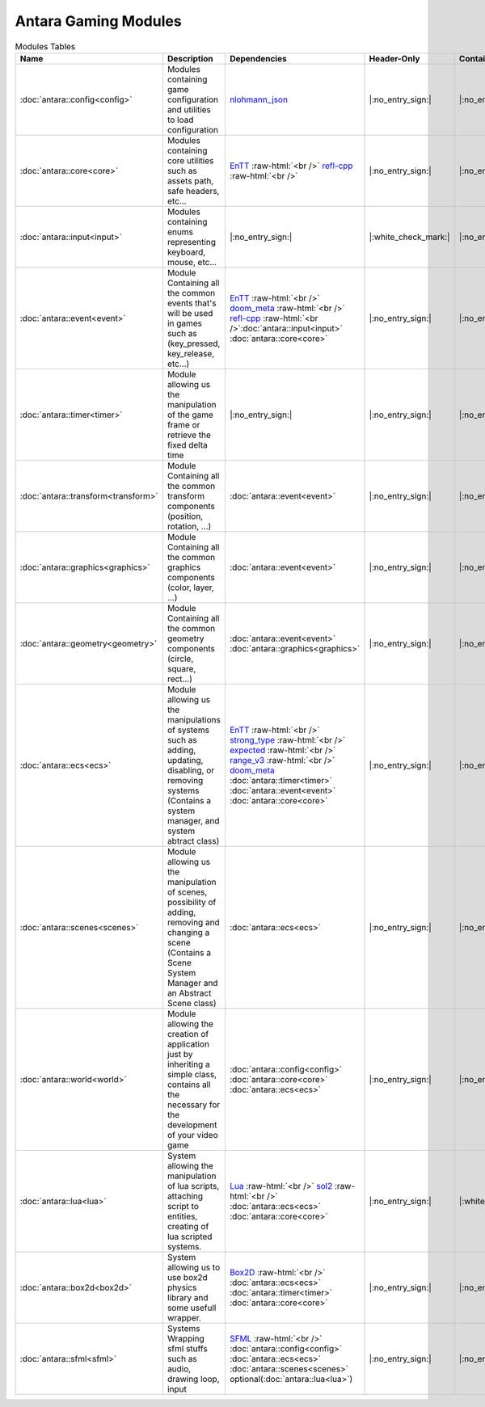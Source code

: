 Antara Gaming Modules
=====================

.. role:: raw-html(raw)
    :format: html

.. list-table:: Modules Tables
   :header-rows: 1
   :align: center

   * - Name
     - Description
     - Dependencies
     - Header-Only
     - Contains Script
     - Authors
     - Contributors
   * - :doc:`antara::config<config>`
     - Modules containing game configuration and utilities to load configuration
     - nlohmann_json_
     - |:no_entry_sign:|
     - |:no_entry_sign:|
     - Roman Sztergbaum
     -
   * - :doc:`antara::core<core>`
     - Modules containing core utilities such as assets path, safe headers, etc...
     - EnTT_ :raw-html:`<br />` refl-cpp_ :raw-html:`<br />`
     - |:no_entry_sign:|
     - |:no_entry_sign:|
     - Roman Sztergbaum
     -
   * - :doc:`antara::input<input>`
     - Modules containing enums representing keyboard, mouse, etc...
     - |:no_entry_sign:|
     - |:white_check_mark:|
     - |:no_entry_sign:|
     - Roman Sztergbaum
     -
   * - :doc:`antara::event<event>`
     - Module Containing all the common events that's will be used in games such as (key_pressed, key_release, etc...)
     - EnTT_ :raw-html:`<br />` doom_meta_ :raw-html:`<br />` refl-cpp_ :raw-html:`<br />`:doc:`antara::input<input>` :doc:`antara::core<core>`
     - |:no_entry_sign:|
     - |:no_entry_sign:|
     - Roman Sztergbaum
     -
   * - :doc:`antara::timer<timer>`
     - Module allowing us the manipulation of the game frame or retrieve the fixed delta time
     - |:no_entry_sign:|
     - |:no_entry_sign:|
     - |:no_entry_sign:|
     - Roman Sztergbaum
     -
   * - :doc:`antara::transform<transform>`
     - Module Containing all the common transform components (position, rotation, ...)
     - :doc:`antara::event<event>`
     - |:no_entry_sign:|
     - |:no_entry_sign:|
     - Roman Sztergbaum
     -
   * - :doc:`antara::graphics<graphics>`
     - Module Containing all the common graphics components (color, layer, ...)
     - :doc:`antara::event<event>`
     - |:no_entry_sign:|
     - |:no_entry_sign:|
     - Roman Sztergbaum
     -
   * - :doc:`antara::geometry<geometry>`
     - Module Containing all the common geometry components (circle, square, rect...)
     - :doc:`antara::event<event>` :doc:`antara::graphics<graphics>`
     - |:no_entry_sign:|
     - |:no_entry_sign:|
     - Roman Sztergbaum
     -
   * - :doc:`antara::ecs<ecs>`
     - Module allowing us the manipulations of systems such as adding, updating, disabling, or removing systems (Contains a system manager, and system abtract class)
     - EnTT_ :raw-html:`<br />` strong_type_ :raw-html:`<br />` expected_ :raw-html:`<br />` range_v3_ :raw-html:`<br />` doom_meta_ :doc:`antara::timer<timer>` :doc:`antara::event<event>` :doc:`antara::core<core>`
     - |:no_entry_sign:|
     - |:no_entry_sign:|
     - Roman Sztergbaum
     -
   * - :doc:`antara::scenes<scenes>`
     - Module allowing us the manipulation of scenes, possibility of adding, removing and changing a scene (Contains a Scene System Manager and an Abstract Scene class)
     - :doc:`antara::ecs<ecs>`
     - |:no_entry_sign:|
     - |:no_entry_sign:|
     - Roman Sztergbaum
     -
   * - :doc:`antara::world<world>`
     - Module allowing the creation of application just by inheriting a simple class, contains all the necessary for the development of your video game
     -  :doc:`antara::config<config>` :doc:`antara::core<core>` :doc:`antara::ecs<ecs>`
     - |:no_entry_sign:|
     - |:no_entry_sign:|
     - Roman Sztergbaum
     -
   * - :doc:`antara::lua<lua>`
     - System allowing the manipulation of lua scripts, attaching script to entities, creating of lua scripted systems.
     - Lua_ :raw-html:`<br />` sol2_ :raw-html:`<br />` :doc:`antara::ecs<ecs>` :doc:`antara::core<core>`
     - |:no_entry_sign:|
     - |:white_check_mark:|
     - Roman Sztergbaum
     -
   * - :doc:`antara::box2d<box2d>`
     - System allowing us to use box2d physics library and some usefull wrapper.
     - Box2D_  :raw-html:`<br />` :doc:`antara::ecs<ecs>` :doc:`antara::timer<timer>` :doc:`antara::core<core>`
     - |:no_entry_sign:|
     - |:no_entry_sign:|
     - Roman Sztergbaum Tolga Ay
     -
   * - :doc:`antara::sfml<sfml>`
     - Systems Wrapping sfml stuffs such as audio, drawing loop, input
     - SFML_ :raw-html:`<br />` :doc:`antara::config<config>` :doc:`antara::ecs<ecs>` :doc:`antara::scenes<scenes>` optional(:doc:`antara::lua<lua>`)
     - |:no_entry_sign:|
     - |:no_entry_sign:|
     - Roman Sztergbaum Tolga Ay
     -

.. _nlohmann_json: https://github.com/nlohmann/json
.. _refl-cpp: https://github.com/veselink1/refl-cpp
.. _range_v3: https://github.com/ericniebler/range-v3
.. _expected: https://github.com/TartanLlama/expected
.. _strong_type: https://github.com/doom/strong_type
.. _doom_meta: https://github.com/doom/meta
.. _EnTT: https://github.com/skypjack/entt
.. _Box2D: https://github.com/erincatto/Box2D
.. _Lua: https://github.com/lua/lua
.. _sol2: https://github.com/ThePhD/sol2
.. _SFML: https://github.com/SFML/SFML
